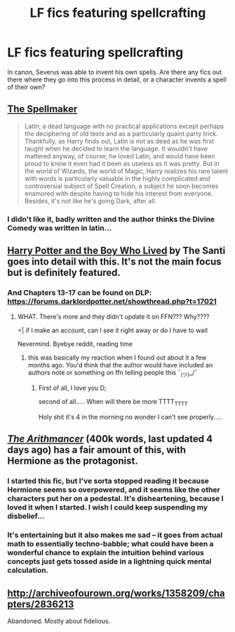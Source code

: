 #+TITLE: LF fics featuring spellcrafting

* LF fics featuring spellcrafting
:PROPERTIES:
:Author: Rheaeus
:Score: 8
:DateUnix: 1428538176.0
:DateShort: 2015-Apr-09
:FlairText: Request
:END:
In canon, Severus was able to invent his own spells. Are there any fics out there where they go into this process in detail, or a character invents a spell of their own?


** [[http://archiveofourown.org/works/689909/chapters/1267386][The Spellmaker]]

#+begin_quote
  Latin; a dead language with no practical applications except perhaps the deciphering of old texts and as a particularly quaint party trick. Thankfully, as Harry finds out, Latin is not as dead as he was first taught when he decided to learn the language. It wouldn't have mattered anyway, of course; he loved Latin, and would have been proud to know it even had it been as useless as it was pretty. But in the world of Wizards, the world of Magic, Harry realizes his rare talent with words is particularly valuable in the highly complicated and controversial subject of Spell Creation, a subject he soon becomes enamored with despite having to hide his interest from everyone. Besides, it's not like he's going Dark, after all.
#+end_quote
:PROPERTIES:
:Score: 7
:DateUnix: 1428542436.0
:DateShort: 2015-Apr-09
:END:

*** I didn't like it, badly written and the author thinks the Divine Comedy was written in latin...
:PROPERTIES:
:Author: Guizkane
:Score: 1
:DateUnix: 1428712306.0
:DateShort: 2015-Apr-11
:END:


** [[https://www.fanfiction.net/s/5353809/1/Harry-Potter-and-the-Boy-Who-Lived][Harry Potter and the Boy Who Lived]] by The Santi goes into detail with this. It's not the main focus but is definitely featured.
:PROPERTIES:
:Author: AGrainOfDust
:Score: 5
:DateUnix: 1428542316.0
:DateShort: 2015-Apr-09
:END:

*** And Chapters 13-17 can be found on DLP: [[https://forums.darklordpotter.net/showthread.php?t=17021]]
:PROPERTIES:
:Author: DrunkenPumpkin
:Score: 3
:DateUnix: 1428611083.0
:DateShort: 2015-Apr-10
:END:

**** WHAT. There's more and they didn't update it on FFN??? Why????

=| if I make an account, can I see it right away or do I have to wait

Nevermind. Byebye reddit, reading time
:PROPERTIES:
:Author: CrucioCup
:Score: 1
:DateUnix: 1428691415.0
:DateShort: 2015-Apr-10
:END:

***** this was basically my reaction when I found out about it a few months ago. You'd think that the author would have included an authors note or something on ffn telling people this ¯_(ツ)_/¯
:PROPERTIES:
:Author: DrunkenPumpkin
:Score: 1
:DateUnix: 1428693510.0
:DateShort: 2015-Apr-10
:END:

****** First of all, I love you D;

second of all..... When will there be more TTTT_TTTT

Holy shit it's 4 in the morning no wonder I can't see properly.....
:PROPERTIES:
:Author: CrucioCup
:Score: 2
:DateUnix: 1428716585.0
:DateShort: 2015-Apr-11
:END:


** /[[https://www.fanfiction.net/s/10070079][The Arithmancer]]/ (400k words, last updated 4 days ago) has a fair amount of this, with Hermione as the protagonist.
:PROPERTIES:
:Author: ToaKraka
:Score: 4
:DateUnix: 1428541287.0
:DateShort: 2015-Apr-09
:END:

*** I started this fic, but I've sorta stopped reading it because Hermione seems so overpowered, and it seems like the other characters put her on a pedestal. It's disheartening, because I loved it when I started. I wish I could keep suspending my disbelief...
:PROPERTIES:
:Author: lurkielurker
:Score: 5
:DateUnix: 1428593018.0
:DateShort: 2015-Apr-09
:END:


*** It's entertaining but it also makes me sad -- it goes from actual math to essentially techno-babble; what could have been a wonderful chance to explain the intuition behind various concepts just gets tossed aside in a lightning quick mental calculation.
:PROPERTIES:
:Author: SearchAtlantis
:Score: 3
:DateUnix: 1428971248.0
:DateShort: 2015-Apr-14
:END:


** [[http://archiveofourown.org/works/1358209/chapters/2836213]]

Abandoned. Mostly about fidelious.
:PROPERTIES:
:Author: ryanvdb
:Score: 1
:DateUnix: 1428615555.0
:DateShort: 2015-Apr-10
:END:
